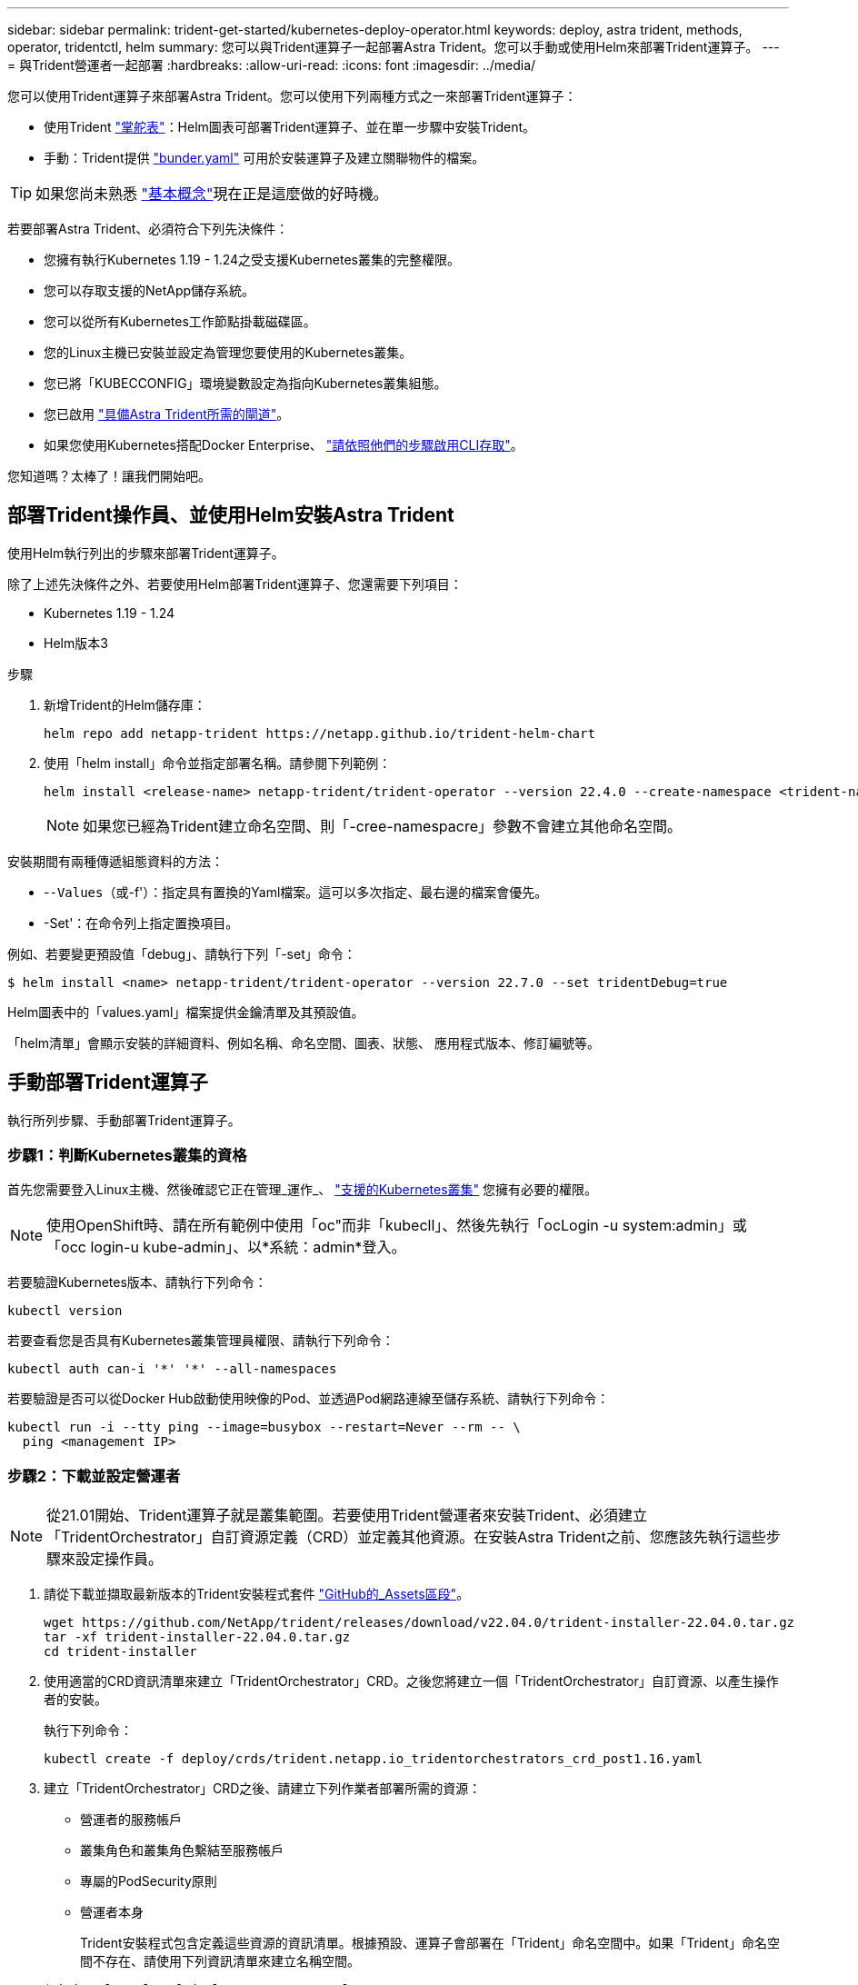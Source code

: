 ---
sidebar: sidebar 
permalink: trident-get-started/kubernetes-deploy-operator.html 
keywords: deploy, astra trident, methods, operator, tridentctl, helm 
summary: 您可以與Trident運算子一起部署Astra Trident。您可以手動或使用Helm來部署Trident運算子。 
---
= 與Trident營運者一起部署
:hardbreaks:
:allow-uri-read: 
:icons: font
:imagesdir: ../media/


您可以使用Trident運算子來部署Astra Trident。您可以使用下列兩種方式之一來部署Trident運算子：

* 使用Trident link:https://artifacthub.io/packages/helm/netapp-trident/trident-operator["掌舵表"^]：Helm圖表可部署Trident運算子、並在單一步驟中安裝Trident。
* 手動：Trident提供 link:https://github.com/NetApp/trident/blob/master/deploy/bundle.yaml["bunder.yaml"^] 可用於安裝運算子及建立關聯物件的檔案。



TIP: 如果您尚未熟悉 link:../trident-concepts/intro.html["基本概念"^]現在正是這麼做的好時機。

若要部署Astra Trident、必須符合下列先決條件：

* 您擁有執行Kubernetes 1.19 - 1.24之受支援Kubernetes叢集的完整權限。
* 您可以存取支援的NetApp儲存系統。
* 您可以從所有Kubernetes工作節點掛載磁碟區。
* 您的Linux主機已安裝並設定為管理您要使用的Kubernetes叢集。
* 您已將「KUBECCONFIG」環境變數設定為指向Kubernetes叢集組態。
* 您已啟用 link:requirements.html["具備Astra Trident所需的閘道"^]。
* 如果您使用Kubernetes搭配Docker Enterprise、 https://docs.docker.com/ee/ucp/user-access/cli/["請依照他們的步驟啟用CLI存取"^]。


您知道嗎？太棒了！讓我們開始吧。



== 部署Trident操作員、並使用Helm安裝Astra Trident

使用Helm執行列出的步驟來部署Trident運算子。

除了上述先決條件之外、若要使用Helm部署Trident運算子、您還需要下列項目：

* Kubernetes 1.19 - 1.24
* Helm版本3


.步驟
. 新增Trident的Helm儲存庫：
+
[source, cli]
----
helm repo add netapp-trident https://netapp.github.io/trident-helm-chart
----
. 使用「helm install」命令並指定部署名稱。請參閱下列範例：
+
[source, cli]
----
helm install <release-name> netapp-trident/trident-operator --version 22.4.0 --create-namespace <trident-namespace>
----
+

NOTE: 如果您已經為Trident建立命名空間、則「-cree-namespacre」參數不會建立其他命名空間。



安裝期間有兩種傳遞組態資料的方法：

* -`-Values（或`-f'）：指定具有置換的Yaml檔案。這可以多次指定、最右邊的檔案會優先。
* -Set'：在命令列上指定置換項目。


例如、若要變更預設值「debug」、請執行下列「-set」命令：

[source, cli]
----
$ helm install <name> netapp-trident/trident-operator --version 22.7.0 --set tridentDebug=true
----
Helm圖表中的「values.yaml」檔案提供金鑰清單及其預設值。

「helm清單」會顯示安裝的詳細資料、例如名稱、命名空間、圖表、狀態、 應用程式版本、修訂編號等。



== 手動部署Trident運算子

執行所列步驟、手動部署Trident運算子。



=== 步驟1：判斷Kubernetes叢集的資格

首先您需要登入Linux主機、然後確認它正在管理_運作_、 link:requirements.html["支援的Kubernetes叢集"^] 您擁有必要的權限。


NOTE: 使用OpenShift時、請在所有範例中使用「oc"而非「kubecll」、然後先執行「ocLogin -u system:admin」或「occ login-u kube-admin」、以*系統：admin*登入。

若要驗證Kubernetes版本、請執行下列命令：

[source, cli]
----
kubectl version
----
若要查看您是否具有Kubernetes叢集管理員權限、請執行下列命令：

[source, cli]
----
kubectl auth can-i '*' '*' --all-namespaces
----
若要驗證是否可以從Docker Hub啟動使用映像的Pod、並透過Pod網路連線至儲存系統、請執行下列命令：

[source, cli]
----
kubectl run -i --tty ping --image=busybox --restart=Never --rm -- \
  ping <management IP>
----


=== 步驟2：下載並設定營運者


NOTE: 從21.01開始、Trident運算子就是叢集範圍。若要使用Trident營運者來安裝Trident、必須建立「TridentOrchestrator」自訂資源定義（CRD）並定義其他資源。在安裝Astra Trident之前、您應該先執行這些步驟來設定操作員。

. 請從下載並擷取最新版本的Trident安裝程式套件 link:https://github.com/NetApp/trident/releases/latest["GitHub的_Assets區段"^]。
+
[source, cli]
----
wget https://github.com/NetApp/trident/releases/download/v22.04.0/trident-installer-22.04.0.tar.gz
tar -xf trident-installer-22.04.0.tar.gz
cd trident-installer
----
. 使用適當的CRD資訊清單來建立「TridentOrchestrator」CRD。之後您將建立一個「TridentOrchestrator」自訂資源、以產生操作者的安裝。
+
執行下列命令：

+
[source, cli]
----
kubectl create -f deploy/crds/trident.netapp.io_tridentorchestrators_crd_post1.16.yaml
----
. 建立「TridentOrchestrator」CRD之後、請建立下列作業者部署所需的資源：
+
** 營運者的服務帳戶
** 叢集角色和叢集角色繫結至服務帳戶
** 專屬的PodSecurity原則
** 營運者本身
+
Trident安裝程式包含定義這些資源的資訊清單。根據預設、運算子會部署在「Trident」命名空間中。如果「Trident」命名空間不存在、請使用下列資訊清單來建立名稱空間。

+
[source, cli]
----
$ kubectl apply -f deploy/namespace.yaml
----


. 若要在預設的「三叉」命名空間以外的命名空間中部署運算子、您應該更新「serviceaccount.yaml」、「clusterrolebind.yaml」和「oper.yaml」等資訊清單、然後產生「bundle.yaml」。
+
執行下列命令、以更新Yaml清單、並使用「kustomization、yaml」產生您的「bunder.yaml」：

+
[source, cli]
----
kubectl kustomize deploy/ > deploy/bundle.yaml
----
+
執行下列命令以建立資源並部署營運者：

+
[source, cli]
----
kubectl create -f deploy/bundle.yaml
----
. 若要在部署後驗證操作員的狀態、請執行下列步驟：
+
[source, cli]
----
$ kubectl get deployment -n <operator-namespace>
NAME               READY   UP-TO-DATE   AVAILABLE   AGE
trident-operator   1/1     1            1           3m

$ kubectl get pods -n <operator-namespace>
NAME                              READY   STATUS             RESTARTS   AGE
trident-operator-54cb664d-lnjxh   1/1     Running            0          3m
----


營運者部署成功建立一個在叢集中其中一個工作節點上執行的Pod。


IMPORTANT: Kubernetes叢集中只應有*一個運算子執行個體*。請勿建立Trident營運者的多個部署。



=== 步驟3：建立TridentOrchestrator並安裝Trident

您現在可以使用運算子來安裝Astra Trident！這需要建立「TridentOrchestrator」。Trident安裝程式隨附建立「TridentOrchestrator」的範例定義。這將開始在「Trident」命名空間中安裝。

[source, cli]
----
$ kubectl create -f deploy/crds/tridentorchestrator_cr.yaml
tridentorchestrator.trident.netapp.io/trident created

$ kubectl describe torc trident
Name:        trident
Namespace:
Labels:      <none>
Annotations: <none>
API Version: trident.netapp.io/v1
Kind:        TridentOrchestrator
...
Spec:
  Debug:     true
  Namespace: trident
Status:
  Current Installation Params:
    IPv6:                      false
    Autosupport Hostname:
    Autosupport Image:         netapp/trident-autosupport:21.04
    Autosupport Proxy:
    Autosupport Serial Number:
    Debug:                     true
    Image Pull Secrets:
    Image Registry:
    k8sTimeout:           30
    Kubelet Dir:          /var/lib/kubelet
    Log Format:           text
    Silence Autosupport:  false
    Trident Image:        netapp/trident:21.04.0
  Message:                  Trident installed  Namespace:                trident
  Status:                   Installed
  Version:                  v21.04.0
Events:
    Type Reason Age From Message ---- ------ ---- ---- -------Normal
    Installing 74s trident-operator.netapp.io Installing Trident Normal
    Installed 67s trident-operator.netapp.io Trident installed
----
Trident運算子可讓您使用「TridentOrchestrator」規格中的屬性、自訂Astra Trident的安裝方式。請參閱 link:kubernetes-customize-deploy.html["自訂您的Trident部署"^]。

「TridentOrchestrator」的狀態會指出安裝是否成功、並顯示安裝的Trident版本。

[cols="2"]
|===
| 狀態 | 說明 


| 安裝 | 營運者使用此「TridentOrchestrator」CR來安裝Astra Trident。 


| 已安裝 | Astra Trident已成功安裝。 


| 正在解除安裝 | 操作員正在解除安裝Astra Trident、因為是「shpec.uninstall=true」。 


| 已解除安裝 | Astra Trident已解除安裝。 


| 失敗 | 營運者無法安裝、修補、更新或解除安裝Astra Trident；營運者將自動嘗試從此狀態恢復。如果此狀態持續存在、您將需要疑難排解。 


| 正在更新 | 營運者正在更新現有的安裝。 


| 錯誤 | 不使用「TridentOrchestrator」。另一個已經存在。 
|===
在安裝過程中、「TridentOrchestrator」的狀態會從「安裝」變更為「安裝」。如果您觀察到「失敗」狀態、而操作者無法自行恢復、則應檢查操作者的記錄。請參閱 link:../troubleshooting.html["疑難排解"^] 區段。

您可以查看已建立的Pod、確認Astra Trident安裝是否已完成：

[source, cli]
----
$ kubectl get pod -n trident
NAME                                READY   STATUS    RESTARTS   AGE
trident-csi-7d466bf5c7-v4cpw        5/5     Running   0           1m
trident-csi-mr6zc                   2/2     Running   0           1m
trident-csi-xrp7w                   2/2     Running   0           1m
trident-csi-zh2jt                   2/2     Running   0           1m
trident-operator-766f7b8658-ldzsv   1/1     Running   0           3m
----
您也可以使用「tridentctl」來檢查安裝的Astra Trident版本。

[source, cli]
----
$ ./tridentctl -n trident version
+----------------+----------------+
| SERVER VERSION | CLIENT VERSION |
+----------------+----------------+
| 21.04.0        | 21.04.0        |
+----------------+----------------+
----
現在您可以繼續建立後端。請參閱 link:kubernetes-postdeployment.html["部署後工作"^]。


TIP: 如需部署期間的疑難排解問題、請參閱 link:../troubleshooting.html["疑難排解"^] 區段。
